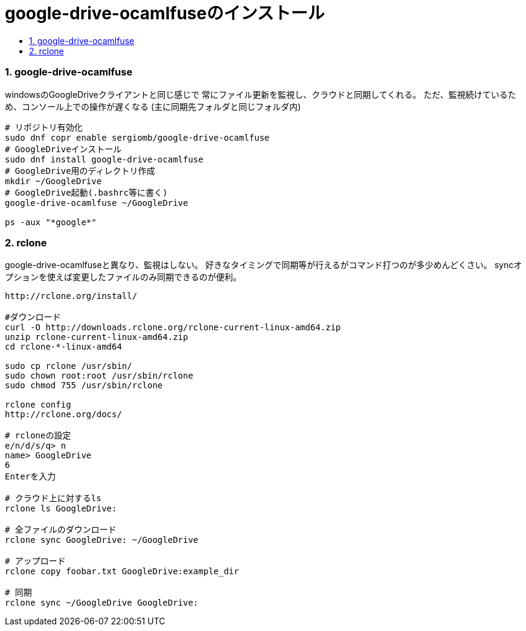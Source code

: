 = google-drive-ocamlfuseのインストール
:toc:
:toc-title:
:pagenums:
:sectnums:
//:imagesdir: img_MySQL/
:icons: font
:source-highlighter: pygments
:pygments-style: default
:pygments-linenums-mode: inline
:lang: ja


=== google-drive-ocamlfuse
windowsのGoogleDriveクライアントと同じ感じで
常にファイル更新を監視し、クラウドと同期してくれる。
ただ、監視続けているため、コンソール上での操作が遅くなる
(主に同期先フォルダと同じフォルダ内)

[source,sh]
----
# リポジトリ有効化
sudo dnf copr enable sergiomb/google-drive-ocamlfuse
# GoogleDriveインストール
sudo dnf install google-drive-ocamlfuse
# GoogleDrive用のディレクトリ作成
mkdir ~/GoogleDrive
# GoogleDrive起動(.bashrc等に書く)
google-drive-ocamlfuse ~/GoogleDrive

ps -aux "*google*"
----

=== rclone
google-drive-ocamlfuseと異なり、監視はしない。
好きなタイミングで同期等が行えるがコマンド打つのが多少めんどくさい。
syncオプションを使えば変更したファイルのみ同期できるのが便利。

[source,sh]
----
http://rclone.org/install/

#ダウンロード
curl -O http://downloads.rclone.org/rclone-current-linux-amd64.zip
unzip rclone-current-linux-amd64.zip
cd rclone-*-linux-amd64

sudo cp rclone /usr/sbin/
sudo chown root:root /usr/sbin/rclone
sudo chmod 755 /usr/sbin/rclone

rclone config
http://rclone.org/docs/

# rcloneの設定
e/n/d/s/q> n
name> GoogleDrive
6
Enterを入力

# クラウド上に対するls
rclone ls GoogleDrive:

# 全ファイルのダウンロード
rclone sync GoogleDrive: ~/GoogleDrive

# アップロード
rclone copy foobar.txt GoogleDrive:example_dir

# 同期
rclone sync ~/GoogleDrive GoogleDrive:
----

